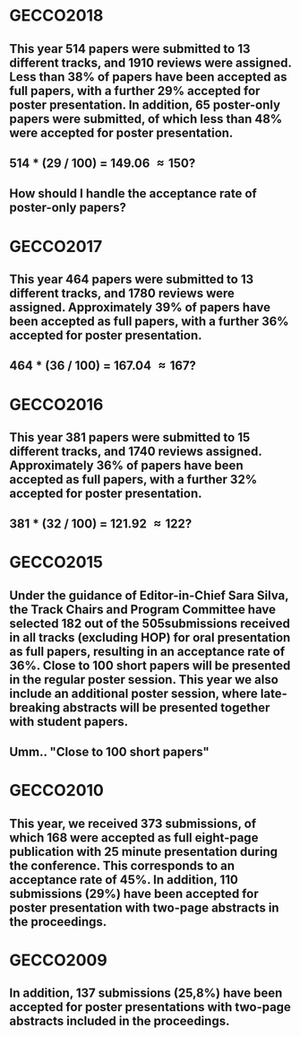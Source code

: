 * GECCO2018
** This year 514 papers were submitted to 13 different tracks, and 1910 reviews were assigned. Less than 38% of papers have been accepted as full papers, with a further 29% accepted for poster presentation. In addition, 65 poster-only papers were submitted, of which less than 48% were accepted for poster presentation.
** 514 * (29 / 100) = 149.06 \approx 150?
** How should I handle the acceptance rate of poster-only papers?

* GECCO2017
** This year 464 papers were submitted to 13 different tracks, and 1780 reviews were assigned. Approximately 39% of papers have been accepted as full papers, with a further 36% accepted for poster presentation.
** 464 * (36 / 100) = 167.04 \approx 167?
* GECCO2016
** This year 381 papers were submitted to 15 different tracks, and 1740 reviews assigned. Approximately 36% of papers have been accepted as full papers, with a further 32% accepted for poster presentation. 
** 381 * (32 / 100) = 121.92 \approx 122?
* GECCO2015
** Under the guidance of Editor-in-Chief Sara Silva, the Track Chairs and Program Committee have selected 182 out of the 505submissions received in all tracks (excluding HOP) for oral presentation as full papers, resulting in an acceptance rate of 36%. Close to 100 short papers will be presented in the regular poster session. This year we also include an additional poster session, where late-breaking abstracts will be presented together with student papers.
** Umm.. "Close to 100 short papers"
 
* GECCO2010
** This year, we received 373 submissions, of which 168 were accepted as full eight-page publication with 25 minute presentation during the conference. This corresponds to an acceptance rate of 45%. In addition, 110 submissions (29%) have been accepted for poster presentation with two-page abstracts in the proceedings. 
* GECCO2009
** In addition, 137 submissions (25,8%) have been accepted for poster presentations with two-page abstracts included in the proceedings.
